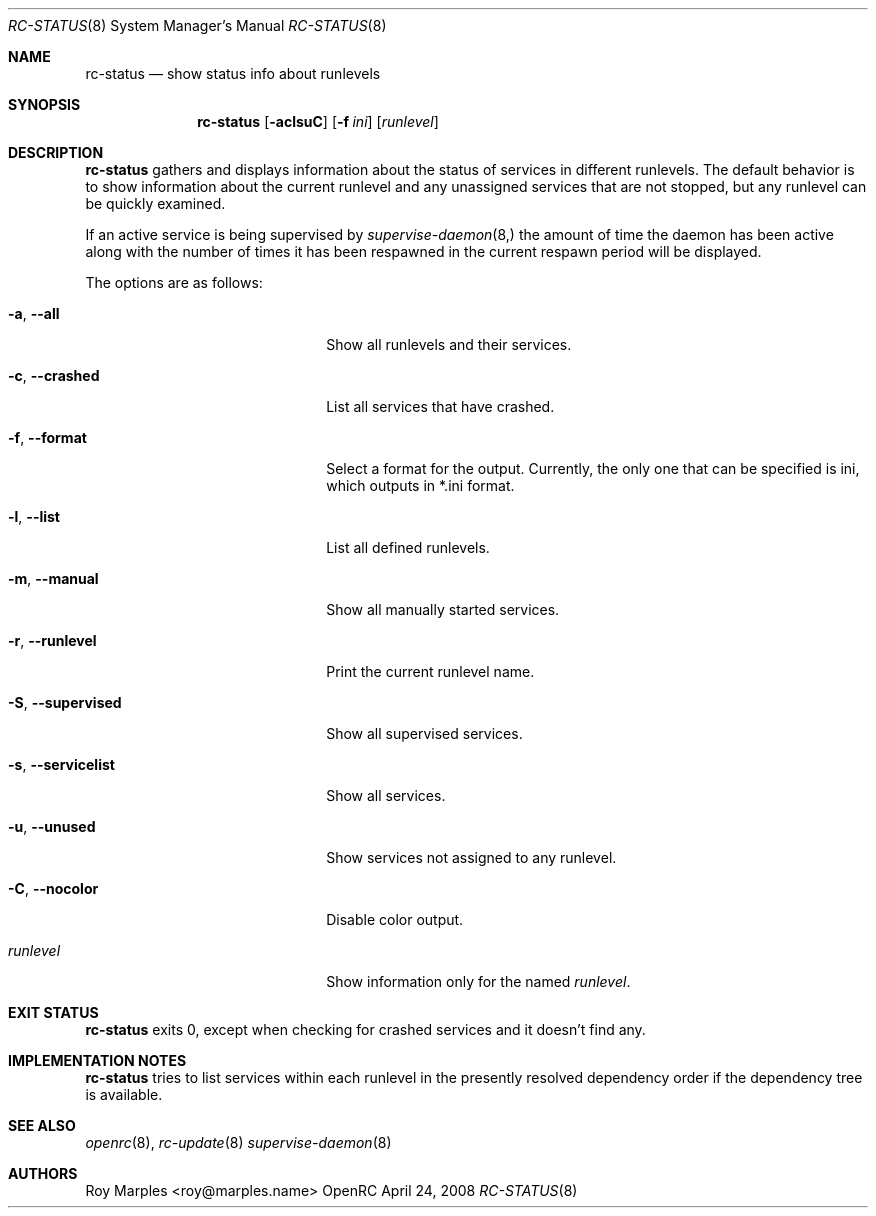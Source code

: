 .\" Copyright (c) 2007-2015 The OpenRC Authors.
.\" See the Authors file at the top-level directory of this distribution and
.\" https://github.com/OpenRC/openrc/blob/master/AUTHORS
.\"
.\" This file is part of OpenRC. It is subject to the license terms in
.\" the LICENSE file found in the top-level directory of this
.\" distribution and at https://github.com/OpenRC/openrc/blob/master/LICENSE
.\" This file may not be copied, modified, propagated, or distributed
.\"    except according to the terms contained in the LICENSE file.
.\"
.Dd April 24, 2008
.Dt RC-STATUS 8 SMM
.Os OpenRC
.Sh NAME
.Nm rc-status
.Nd show status info about runlevels
.Sh SYNOPSIS
.Nm
.Op Fl aclsuC
.Op Fl f Ar ini
.Op Ar runlevel
.Sh DESCRIPTION
.Nm
gathers and displays information about the status of services
in different runlevels.  The default behavior is to show information
about the current runlevel and any unassigned services that are not stopped,
but any runlevel can be quickly examined.
.Pp
If an active service is being supervised by
.Xr supervise-daemon 8, 
the amount of time the daemon has been active along with the number of
times it has been respawned in the current respawn period will be
displayed.
.Pp
The options are as follows:
.Bl -tag -width ".Fl test , test string"
.It Fl a , -all
Show all runlevels and their services.
.It Fl c , -crashed
List all services that have crashed.
.It Fl f , -format
Select a format for the output. Currently, the only one that can be
specified is ini, which outputs in *.ini format.
.It Fl l , -list
List all defined runlevels.
.It Fl m , -manual
Show all manually started services.
.It Fl r , -runlevel
Print the current runlevel name.
.It Fl S , -supervised
Show all supervised services.
.It Fl s , -servicelist
Show all services.
.It Fl u , -unused
Show services not assigned to any runlevel.
.It Fl C , -nocolor
Disable color output.
.It Ar runlevel
Show information only for the named
.Ar runlevel .
.El
.Sh EXIT STATUS
.Nm
exits 0, except when checking for crashed services and it doesn't find any.
.Sh IMPLEMENTATION NOTES
.Nm
tries to list services within each runlevel in the presently resolved
dependency order if the dependency tree is available.
.Sh SEE ALSO
.Xr openrc 8 ,
.Xr rc-update 8
.Xr supervise-daemon 8
.Sh AUTHORS
.An Roy Marples <roy@marples.name>
